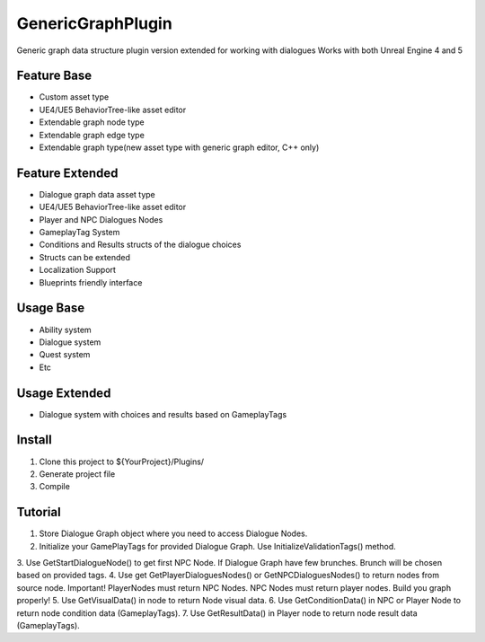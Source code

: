GenericGraphPlugin
==================

Generic graph data structure plugin version extended for working with dialogues
Works with both Unreal Engine 4 and 5

Feature Base
-------

* Custom asset type
* UE4/UE5 BehaviorTree-like asset editor
* Extendable graph node type
* Extendable graph edge type
* Extendable graph type(new asset type with generic graph editor, C++ only)

Feature Extended
-------

* Dialogue graph data asset type
* UE4/UE5 BehaviorTree-like asset editor
* Player and NPC Dialogues Nodes
* GameplayTag System 
* Conditions and Results structs of the dialogue choices
* Structs can be extended
* Localization Support
* Blueprints friendly interface

Usage Base
-----

* Ability system
* Dialogue system
* Quest system
* Etc

Usage Extended
-----
* Dialogue system with choices and results based on GameplayTags

Install
-------

#. Clone this project to ${YourProject}/Plugins/
#. Generate project file
#. Compile

Tutorial
--------

1. Store Dialogue Graph object where you need to access Dialogue Nodes.
2. Initialize your GamePlayTags for provided Dialogue Graph. Use InitializeValidationTags() method.
3. Use GetStartDialogueNode() to get first NPC Node. If Dialogue Graph have few brunches.
Brunch will be chosen based on provided tags.
4. Use get GetPlayerDialoguesNodes() or GetNPCDialoguesNodes() to return nodes from source node.
Important! PlayerNodes must return NPC Nodes. NPC Nodes must return player nodes. Build you graph properly!
5. Use GetVisualData() in node to return Node visual data.
6. Use GetConditionData() in NPC or Player Node to return node condition data (GameplayTags).
7. Use GetResultData() in Player node to return node result data (GameplayTags).
